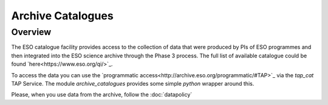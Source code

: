 ==================
Archive Catalogues
==================

Overview
========

The ESO catalogue facility provides access to the collection of data that were produced by PIs of ESO programmes and then integrated into the ESO science archive through the Phase 3 process.
The full list of available catalogue could be found `here<https://www.eso.org/qi/>`_.

To access the data you can use the `programmatic access<http://archive.eso.org/programmatic/#TAP>`_ via the `tap_cat` TAP Service. 
The module `archive_catalogues` provides some simple `python` wrapper around this. 

Please, when you use data from the archive, follow the :doc:`datapolicy`

